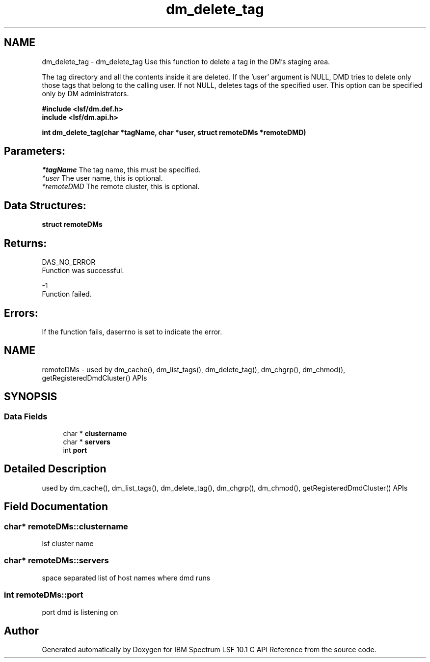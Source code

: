 .TH "dm_delete_tag" 3 "10 Jun 2021" "Version 10.1" "IBM Spectrum LSF 10.1 C API Reference" \" -*- nroff -*-
.ad l
.nh
.SH NAME
dm_delete_tag \- dm_delete_tag 
Use this function to delete a tag in the DM's staging area.
.PP
The tag directory and all the contents inside it are deleted. If the 'user' argument is NULL, DMD tries to delete only those tags that belong to the calling user. If not NULL, deletes tags of the specified user. This option can be specified only by DM administrators.
.PP
\fB#include <lsf/dm.def.h>
.br
 include <lsf/dm.api.h>\fP
.PP
\fB int dm_delete_tag(char *tagName, char *user, struct \fBremoteDMs\fP *remoteDMD)\fP
.PP
.SH "Parameters:"
\fI*tagName\fP The tag name, this must be specified.
.br
\fI*user\fP The user name, this is optional.
.br
\fI*remoteDMD\fP The remote cluster, this is optional.
.PP
.SH "Data Structures:" 
.PP
\fBstruct\fP \fBremoteDMs\fP
.PP
.SH "Returns:"
DAS_NO_ERROR 
.br
 Function was successful.
.PP
-1 
.br
 Function failed.
.PP
.SH "Errors:" 
.PP
If the function fails, daserrno is set to indicate the error. 
.PP

.ad l
.nh
.SH NAME
remoteDMs \- used by dm_cache(), dm_list_tags(), dm_delete_tag(), dm_chgrp(), dm_chmod(), getRegisteredDmdCluster() APIs  

.PP
.SH SYNOPSIS
.br
.PP
.SS "Data Fields"

.in +1c
.ti -1c
.RI "char * \fBclustername\fP"
.br
.ti -1c
.RI "char * \fBservers\fP"
.br
.ti -1c
.RI "int \fBport\fP"
.br
.in -1c
.SH "Detailed Description"
.PP 
used by dm_cache(), dm_list_tags(), dm_delete_tag(), dm_chgrp(), dm_chmod(), getRegisteredDmdCluster() APIs 
.SH "Field Documentation"
.PP 
.SS "char* \fBremoteDMs::clustername\fP"
.PP
lsf cluster name 
.PP
.SS "char* \fBremoteDMs::servers\fP"
.PP
space separated list of host names where dmd runs 
.PP
.SS "int \fBremoteDMs::port\fP"
.PP
port dmd is listening on 
.PP


.SH "Author"
.PP 
Generated automatically by Doxygen for IBM Spectrum LSF 10.1 C API Reference from the source code.
